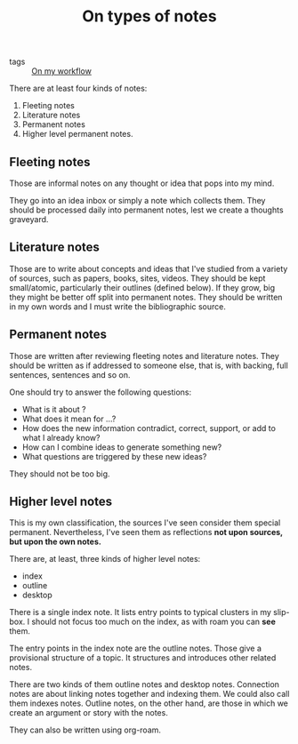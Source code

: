#+TITLE: On types of notes
#+OPTIONS: toc:nil
#+OPTIONS: date:nil
- tags :: [[file:20200525200536-on_my_workflow.org][On my workflow]]

There are at least four kinds of notes:
1. Fleeting notes
2. Literature notes
3. Permanent notes
4. Higher level permanent notes.

** Fleeting notes

Those are informal notes on any thought or idea that pops into my mind.

They go into an idea inbox or simply a note which collects them. They should be processed daily into permanent notes, lest we create a thoughts graveyard. 

** Literature notes

Those are to write about concepts and ideas that I've studied from a variety of
sources, such as papers, books, sites, videos. They should be kept small/atomic,
particularly their outlines (defined below). If they grow, big they might be
better off split into permanent notes. They should be written in my own words
and I must write the bibliographic source.


** Permanent notes
Those are written after reviewing fleeting notes and literature notes. They
should be written as if addressed to someone else, that is, with backing, full
sentences, sentences and so on.

One should try to answer the following questions:

- What is it about ?
- What does it mean for ...?
- How does the new information contradict, correct, support, or add to what I already know?
- How can I combine ideas to generate something new?
- What questions are triggered by these new ideas?

They should not be too big. 

** Higher level notes
This is my own classification, the sources I've seen consider them special
permanent. Nevertheless, I've seen them as reflections *not upon sources, but upon
the own notes.*

There are, at least, three kinds of higher level notes:
- index
- outline
- desktop

There is a single index note. It lists entry points to typical clusters in my slip-box. I should not focus too much on the index, as with roam you can *see* them.

The entry points in the index note are the outline notes. Those give a provisional structure of a topic. It structures and introduces other related notes.


There are two kinds of them outline notes and desktop notes.
Connection notes are about linking notes together and indexing them. We could
also call them indexes notes. Outline notes, on the other hand, are those in
which we create an argument or story with the notes.

They can also be written using org-roam.
